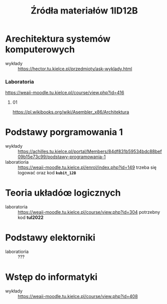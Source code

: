 #+title: Źródła materiałów 1ID12B

* Arechitektura systemów komputerowych
- wykłady :: [[https://hector.tu.kielce.pl/przedmioty/ask-wyklady.html]]
*** Laboratoria
[[https://weaii-moodle.tu.kielce.pl/course/view.php?id=416]]
**** 01
[[https://pl.wikibooks.org/wiki/Asembler_x86/Architektura]]
* Podstawy porgramowania 1
- wykłady :: [[https://achilles.tu.kielce.pl/portal/Members/84df831b59534bdc88bef09b15e73c99/podstawy-programowania-1]]
- laboratioria :: [[https://weaii-moodle.tu.kielce.pl/enrol/index.php?id=149]] trzeba się logować oraz kod *~kubit_12B~*
* Teoria układóœ logicznych
- laboratoria :: https://weaii-moodle.tu.kielce.pl/course/view.php?id=304 potrzebny kod *tul2022*
* Podstawy elektorniki
- laboratioria :: ???
* Wstęp do informatyki
- wykłady :: [[https://weaii-moodle.tu.kielce.pl/course/view.php?id=408]]
